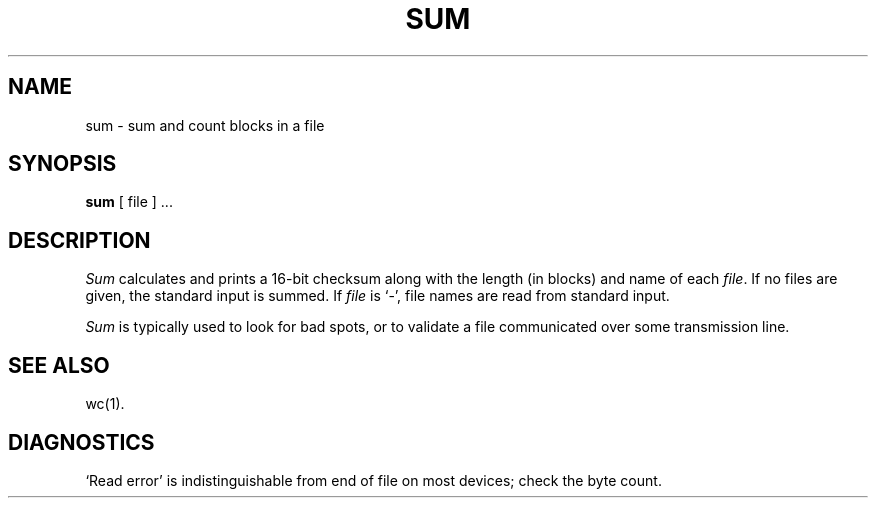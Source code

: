 .TH SUM 1 
.SH NAME
sum \- sum and count blocks in a file
.SH SYNOPSIS
.B sum
[
file
] ...
.SH DESCRIPTION
.I Sum
calculates and prints a 16-bit checksum
along with the
length (in blocks) 
and name of 
each
.IR file .
If no files are given,
the standard input is
summed.
If
.I file
is `\-',
file names are read from standard input.
.PP
.I Sum
is typically used to look for bad spots, or
to validate a file communicated over
some transmission line.
.SH "SEE ALSO"
wc(1).
.SH DIAGNOSTICS
`Read error'
is indistinguishable from end of file on
most devices; check the byte count.
